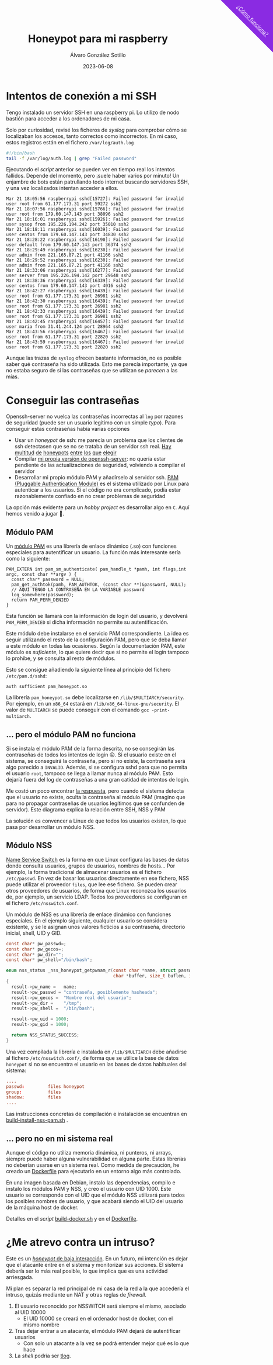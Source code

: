 #+title: Honeypot para mi raspberry

#+AUTHOR:      Álvaro González Sotillo
#+EMAIL:       alvarogonzalezsotillo@gmail.com
#+DATE:        2023-06-08
#+URI:         /blog/honeypot-con-pam-y-nssh

#+TAGS: programación, docker, linux
#+DESCRIPTION: Mi raspberry recibe muchos ataques por SSH. En el post investigo sus características para ver si estoy seguro.


#+EXPORT_EXCLUDE_TAGS: noexport

#+begin_export html
        <div id="enlace-blog-outter">
            <a href="https://alvarogonzalezsotillo.github.io/blog/rimas">¿Cómo funciona?</a>
        </div>

        <style>
         #enlace-blog-outter{
             position: fixed;
             right: -9em;
             transform: rotate(45deg);
             padding-top: 12em;
             background-color: blueviolet;
             padding-left: 5em;
             padding-right: 5em;
             top: -7em;
             padding-bottom: 1em;
             z-index: 0;
         }

         #enlace-blog-outter a{
             color: white;
         }

         @media (max-width: 600px) {
             /* MOVILES AQUI */
             
             #parametros{
                 width: 100%;
             }

             #enlace-blog-outter{
                 font-size: 50%;
             }
         }
         </style>

#+end_export 

* Intentos de conexión a mi SSH

Tengo instalado un servidor SSH en una raspberry pi. Lo utilizo de nodo bastión para acceder a los ordenadores de mi casa.

Solo por curiosidad, revisé los ficheros de /syslog/ para comprobar cómo se localizaban los accesos, tanto correctos como incorrectos. En mi caso, estos registros están en el fichero =/var/log/auth.log=

#+begin_src bash
#!/bin/bash
tail -f /var/log/auth.log | grep "Failed password"
#+end_src

Ejecutando el /script/ anterior se pueden ver en tiempo real los intentos fallidos. Depende del momento, pero ¡suele haber varios por minuto!  Un enjambre de bots están patrullando todo internet buscando servidores SSH, y una vez localizados intentan acceder a ellos.


#+begin_example
Mar 21 18:05:56 raspberrypi sshd[15727]: Failed password for invalid user root from 61.177.173.31 port 59272 ssh2
Mar 21 18:07:56 raspberrypi sshd[15766]: Failed password for invalid user root from 179.60.147.143 port 38096 ssh2
Mar 21 18:16:01 raspberrypi sshd[15926]: Failed password for invalid user sysop from 195.226.194.242 port 35010 ssh2
Mar 21 18:18:11 raspberrypi sshd[16039]: Failed password for invalid user centos from 179.60.147.143 port 34830 ssh2
Mar 21 18:28:22 raspberrypi sshd[16190]: Failed password for invalid user default from 179.60.147.143 port 36374 ssh2
Mar 21 18:29:49 raspberrypi sshd[16230]: Failed password for invalid user admin from 221.165.87.21 port 41166 ssh2
Mar 21 18:29:52 raspberrypi sshd[16230]: Failed password for invalid user admin from 221.165.87.21 port 41166 ssh2
Mar 21 18:33:06 raspberrypi sshd[16277]: Failed password for invalid user server from 195.226.194.142 port 29648 ssh2
Mar 21 18:38:36 raspberrypi sshd[16339]: Failed password for invalid user centos from 179.60.147.143 port 4016 ssh2
Mar 21 18:42:27 raspberrypi sshd[16439]: Failed password for invalid user root from 61.177.173.31 port 26981 ssh2
Mar 21 18:42:30 raspberrypi sshd[16439]: Failed password for invalid user root from 61.177.173.31 port 26981 ssh2
Mar 21 18:42:33 raspberrypi sshd[16439]: Failed password for invalid user root from 61.177.173.31 port 26981 ssh2 
Mar 21 18:42:45 raspberrypi sshd[16457]: Failed password for invalid user maria from 31.41.244.124 port 28964 ssh2
Mar 21 18:43:56 raspberrypi sshd[16467]: Failed password for invalid user root from 61.177.173.31 port 22820 ssh2 
Mar 21 18:43:59 raspberrypi sshd[16467]: Failed password for invalid user root from 61.177.173.31 port 22820 ssh2 
#+end_example


Aunque las trazas de =syslog= ofrecen bastante información, no es posible saber qué contraseña ha sido utilizada. Esto me parecía importante, ya que no estaba seguro de si las contraseñas que se utilizan se /parecen/ a las mías. 


* Conseguir las contraseñas
Openssh-server no vuelca las contraseñas incorrectas al =log= por razones de seguridad (puede ser un usuario legítimo con un simple /typo/). Para conseguir estas contraseñas había varias opciones
- Usar un /honeypot/ de ssh: me parecía un problema que los clientes de ssh detectasen que se no se trataba de un servidor ssh real. [[https://github.com/desaster/kippo][Hay]] [[https://github.com/cowrie/cowrie][multitud]] [[https://github.com/madirish/kojoney2][de]] [[https://github.com/droberson/ssh-honeypot][honeypots]] [[https://github.com/aabed/dockpot][entre]] [[https://github.com/tnich/honssh][los]] [[https://github.com/jaksi/sshesame][que]] [[https://github.com/magisterquis/sshhipot][elegir]]
- Compilar [[https://metamorphant.de/blog/posts/2021-04-14-ssh-server-opensshd-logging-passwords/][mi propia versión de openssh-server]]: no quería estar pendiente de las actualizaciones de seguridad, volviendo a compilar el servidor
- Desarrollar mi propio módulo PAM y añadírselo al servidor ssh. [[https://www.redhat.com/sysadmin/pluggable-authentication-modules-pam][PAM (Pluggable Authentication Module)]] es el sistema utilizado por Linux para autenticar a los usuarios. Si el código no era complicado, podía estar razonablemente confiado en no crear problemas de seguridad

La opción más evidente para un /hobby project/ es desarrollar algo en =C=. Aquí hemos venido a jugar 🤡.

** Módulo PAM
Un [[https://www.redhat.com/sysadmin/pluggable-authentication-modules-pam][módulo PAM]] es una librería de enlace dinámico (.so) con funciones especiales para autentificar un usuario. La función más interesante sería como la siguiente:

#+begin_src c++
PAM_EXTERN int pam_sm_authenticate( pam_handle_t *pamh, int flags,int argc, const char **argv ) {
  const char* password = NULL;
  pam_get_authtok(pamh, PAM_AUTHTOK, (const char **)&password, NULL);
  // AQUÍ TENGO LA CONTRASEÑA EN LA VARIABLE password
  log_somewhere(password);
  return PAM_PERM_DENIED
}
#+end_src

Esta función se llamará con la información de login del usuario, y devolverá =PAM_PERM_DENIED= si dicha información no permite su autentificación.

Este módulo debe instalarse en el servicio PAM correspondiente. La idea es seguir utilizando el resto de la configuración PAM, pero que se deba llamar a este módulo en todas las ocasiones. Según la documentación PAM, este módulo es /suficiente/, lo que quiere decir que si no permite el login tampoco lo prohibe, y se consulta al resto de módulos.

Esto se consigue añadiendo la siguiente línea al principio del fichero =/etc/pam.d/sshd=:
#+begin_example
auth sufficient pam_honeypot.so
#+end_example

La librería =pam_honeypot.so= debe localizarse en =/lib/$MULTIARCH/security=. Por ejemplo, en un =x86_64= estará en =/lib/x86_64-linux-gnu/security=. El valor de =MULTIARCH= se puede conseguir con el comando =gcc -print-multiarch=.

** ... pero el módulo PAM no funciona
Si se instala el módulo PAM de la forma descrita, no se consegirán las contraseñas de todos los intentos de login ☹️. Si el usuario existe en el sistema, se conseguirá la contraseña, pero si no existe, la contraseña será algo parecido a =INVALID=. Además, si se configura sshd para que no permita el usuario =root=, tampoco se llega a llamar nunca al módulo PAM. Esto dejaría fuera del log de contraseñas a una gran catidad de intentos de login.

Me costó un poco encontrar [[https://www.linuxquestions.org/questions/programming-9/can%27t-get-auth-token-for-non-local-users-with-pam-module-945164/][la respuesta]], pero cuando el sistema detecta que el usuario no existe, oculta la contraseña al módulo PAM (imagino que para no propagar contraseñas de usuarios legítimos que se confunden de servidor). Este diagrama explica la relación entre SSH, NSS y PAM

La solución es convencer a Linux de que todos los usuarios existen, lo que pasa por desarrollar un módulo NSS.



[[file:./pam-nss-resumen.png]]


** Módulo NSS
[[https://en.wikipedia.org/wiki/Name_Service_Switch][Name Service Switch]] es la forma en que Linux configura las bases de datos donde consulta usuarios, grupos de usuarios, nombres de hosts... Por ejemplo, la forma tradicional de almacenar usuarios es el fichero =/etc/passwd=. En vez de basar los usuarios directamente en ese fichero, NSS puede utilizar el proveedor =files=, que lee ese fichero. Se pueden crear otros proveedores de usuarios, de forma que Linux reconozca los usuarios de, por ejemplo, un servicio LDAP. Todos los proveedores se configuran en el fichero =/etc/nsswitch.conf=.

Un módulo de NSS es una librería de enlace dinámico con funciones especiales. En el ejemplo siguiente, cualquier usuario se considera existente, y se le asignan unos valores ficticios a su contraseña, directorio inicial, shell, UID y GID.

#+begin_src C
const char* pw_passwd=;
const char* pw_gecos=;
const char* pw_dir="";
const char* pw_shell="/bin/bash";

enum nss_status _nss_honeypot_getpwnam_r(const char *name, struct passwd *result,
                                         char *buffer, size_t buflen, int *errnop)
{
  result->pw_name =   name;
  result->pw_passwd = "contraseña, posiblemente hasheada";
  result->pw_gecos =  "Nombre real del usuario";
  result->pw_dir =    "/tmp";
  result->pw_shell =  "/bin/bash";

  result->pw_uid = 1000;
  result->pw_gid = 1000;

  return NSS_STATUS_SUCCESS;
} 
#+end_src

Una vez compilada la librería e instalada en =/lib/$MULTIARCH= debe añadirse al fichero =/etc/nsswitch.conf/=, de forma que se utilice la base de datos =honeypot= si no se encuentra el usuario en las bases de datos habituales del sistema:

#+begin_src conf
....
passwd:         files honeypot
group:          files
shadow:         files
....
#+end_src

Las instrucciones concretas de compilación e instalación se encuentran en [[file:pam-nss-modules/build-install-pam-nss.sh][build-install-nss-pam.sh]] .


** ... pero no en mi sistema real
Aunque el código no utiliza memoria dinámica, ni punteros, ni arrays, siempre puede haber alguna vulnerabilidad en alguna parte. Estas librerías no deberían usarse en un sistema real. Como medida de precaución, he creado un [[https://github.com/alvarogonzalezsotillo/pam-nss-honeypot/blob/master/Dockerfile][Dockerfile]] para ejecutarlo en un entorno algo más controlado.

En una imagen basada en Debian, instalo las dependencias, compilo e instalo los módulos PAM y NSS, y creo el usuario con UID 1000. Este usuario se corresponde con el UID que el módulo NSS utilizará para todos los posibles nombres de usuario, y que acabará siendo el UID del usuario de la máquina host de docker.

Detalles en el /script/ [[https://github.com/alvarogonzalezsotillo/pam-nss-honeypot/blob/master/build-docker.sh][build-docker.sh]] y en el [[https://github.com/alvarogonzalezsotillo/pam-nss-honeypot/blob/master/Dockerfile][Dockerfile]].



* ¿Me atrevo contra un intruso?
Este es un [[https://www.akamai.com/blog/security/high-interaction-honeypot-versus-low-interaction-honeypot-comparison][/honeypot/ de baja interacción]]. En un futuro, mi intención es dejar que el atacante entre en el sistema y monitorizar sus acciones. El sistema debería ser lo más real posible, lo que implica que es una actividad arriesgada.

Mi plan es separar la red principal de mi casa de la red a la que accedería el intruso, quizás mediante un NAT y otras reglas de /firewall/.
1. El usuario reconocido por NSSWITCH será siempre el mismo, asociado al UID 10000
   - El UID 10000 se creará en el ordenador host de docker, con el mismo nombre
2. Tras dejar entrar a un atacante, el módulo PAM dejará de autentificar usuarios
   - Con solo un atacante a la vez se podrá entender mejor qué es lo que hace
3. La /shell/ podría ser [[https://github.com/Scribery/tlog][tlog]].



* NOTAS, NO EXPORTAR                                               :noexport:

https://www.linuxquestions.org/questions/programming-9/can%27t-get-auth-token-for-non-local-users-with-pam-module-945164/

https://www.gnu.org/software/libc/manual/html_node/NSS-Module-Function-Internals.html#NSS-Module-Function-Internals


https://github.com/google/libnss-cache

https://crates.io/crates/libnss

https://sourceforge.net/p/libnss-mysql/libnss-mysql/ci/master/tree/src/


nsswitch.conf -> poner honeypot al final de passwd:
pam.d/sshd -> poner al principio auth optional pam_honeypot.so


#PermitRootLogin prohibit-password
PasswordAuthentication no

** Frikismos
Directorio /var/lib/docker/volumes/var-honeypot/_data

https://raw.githubusercontent.com/frikismos/passwords-in-honeypot/master/pam_honeypot.log


crontab -e

 * * * * * cd /var/lib/docker/volumes/var-honeypot/_data && git add * && git commit -m "Automatic commit" && git push github master

** portainer
https://docs.portainer.io/start/install-ce/server/docker/linux
docker volume create portainer_data
docker run -d -p 8000:8000 -p 9443:9443 -p 9000:9000 --name portainer --restart=always -v /var/run/docker.sock:/var/run/docker.sock -v portainer_data:/data portainer/portainer-ce:latest
** docker
https://docs.docker.com/engine/install/ubuntu/

curl -fsSL https://get.docker.com -o get-docker.sh
sudo sh ./get-docker.sh --dry-run
sudo usermod -aG docker pi


** Teleport
https://goteleport.com/blog/how-to-record-ssh-sessions/


** vagrant
vagrant plugin install vagrant-vbguest


** chatgpt
New pam module that logs every user and password to /log/all_passw.txt

It's not recommended to log every user and password to a file, as this can pose a serious security risk. Passwords should be kept confidential and not logged in plain text. Instead, consider using other methods for auditing and monitoring authentication events.

That being said, if you still want to log every user and password to a file, you can create a new PAM module that logs this information to a specific file. Here are the steps to create such a module:

    Create a new directory for your PAM module:

    bash

sudo mkdir /usr/local/lib/pam_mypassword

Create a new file called "pam_mypassword.c" in the new directory with the following code:


#+begin_src c
#define _GNU_SOURCE
#include <stdio.h>
#include <stdlib.h>
#include <stdarg.h>
#include <string.h>
#include <security/pam_appl.h>
#include <security/pam_modules.h>

#define LOGFILE "/log/all_passw.txt"

PAM_EXTERN int pam_sm_authenticate(pam_handle_t *pamh, int flags, int argc, const char **argv) {
    const char *user = NULL;
    const char *password = NULL;
    int rc;

    rc = pam_get_user(pamh, &user, "Username: ");
    if (rc != PAM_SUCCESS) {
        return rc;
    }

    rc = pam_get_item(pamh, PAM_AUTHTOK, (const void **)&password);
    if (rc != PAM_SUCCESS || !password) {
        return rc;
    }

    FILE *fp = fopen(LOGFILE, "a");
    if (fp == NULL) {
        return PAM_SYSTEM_ERR;
    }

    fprintf(fp, "User: %s, Password: %s\n", user, password);
    fclose(fp);

    return PAM_SUCCESS;
}

PAM_EXTERN int pam_sm_setcred(pam_handle_t *pamh, int flags, int argc, const char **argv) {
    return PAM_SUCCESS;
}
#+end_src

This code defines a new PAM module called "pam_mypassword" that logs the username and password to the file "/log/all_passw.txt" when a user logs in. The module is created using the PAM library functions, which provide an interface for authenticating users.

Compile the PAM module:

vbnet

sudo gcc -fPIC -Wall -c pam_mypassword.c
sudo ld -x --shared -o /usr/local/lib/security/pam_mypassword.so pam_mypassword.o

Update the PAM configuration file for login authentication (/etc/pam.d/login) to use the new module:

swift

    auth required pam_mypassword.so

    Save the changes to the file and exit the text editor.

    Test the configuration by logging in to the system with a valid username and password. Check the "/log/all_passw.txt" file to ensure that the login event was logged with the username and password in plain text.

Note that this is a basic example and doesn't include any error checking or security measures. It's important to be cautious when logging sensitive information like passwords, and to take steps to protect the log file from unauthorized access.




https://linuxdatahub.com/create-custom-pam-module-for-linux/


apt install libpam-dev
sudo apt install libnss3-dev

#+begin_example
root@LDH ~]# cat /etc/pam.d/test
auth required pam_test.so
account required pam_test.so
session required pam_limits.so
[root@LDH ~]#
#+end_example

